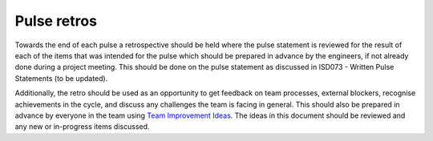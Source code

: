 Pulse retros
============

Towards the end of each pulse a retrospective should be held where the pulse
statement is reviewed for the result of each of the items that was intended for
the pulse which should be prepared in advance by the engineers, if not already
done during a project meeting. This should be done on the pulse statement as
discussed in ISD073 - Written Pulse Statements (to be updated).

Additionally, the retro should be used as an opportunity to get feedback on team
processes, external blockers, recognise achievements in the cycle, and discuss
any challenges the team is facing in general. This should also be prepared in
advance by everyone in the team using
`Team Improvement Ideas <https://docs.google.com/document/d/1S-YjcjWic1xZ9uPLvXNNY8mMCYtsZ3OTtohpZsQlVGA/edit?usp=sharing>`_.
The ideas in this document should be reviewed and any new or in-progress items
discussed.

